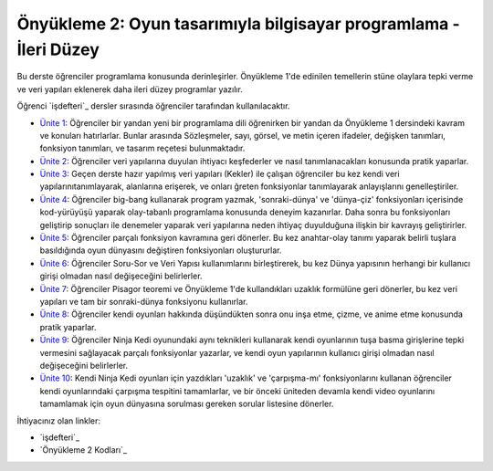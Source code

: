 Önyükleme 2: Oyun tasarımıyla bilgisayar programlama - İleri Düzey
==================================================================
Bu derste öğrenciler programlama konusunda derinleşirler. Önyükleme 1'de edinilen temellerin stüne olaylara tepki verme ve veri yapıları eklenerek
daha ileri düzey programlar yazılır.


Öğrenci `işdefteri`_ dersler sırasında öğrenciler tarafından kullanılacaktır.

* `Ünite 1 <unite1.html>`_: Öğrenciler bir yandan yeni bir programlama dili öğrenirken bir yandan da Önyükleme 1 dersindeki kavram ve konuları hatırlarlar. Bunlar arasında Sözleşmeler, sayı, görsel, ve metin içeren ifadeler, değişken tanımları, fonksiyon tanımları, ve tasarım reçetesi bulunmaktadır.
* `Ünite 2 <unite2.html>`_: Öğrenciler veri yapılarına duyulan ihtiyacı keşfederler ve nasıl tanımlanacakları konusunda pratik yaparlar.
* `Ünite 3 <unite3.html>`_: Geçen derste hazır yapılmış veri yapıları (Kekler) ile çalışan öğrenciler bu kez kendi veri yapılarınıtanımlayarak, alanlarına erişerek, ve onları ğreten fonksiyonlar tanımlayarak anlayışlarını genelleştiriler.
* `Ünite 4 <unite4.html>`_: Öğrenciler big-bang kullanarak program yazmak, 'sonraki-dünya' ve 'dünya-çiz' fonksiyonları içerisinde kod-yürüyüşü yaparak olay-tabanlı programlama konusunda deneyim kazanırlar.  Daha sonra bu fonksiyonları geliştirip sonuçları ile denemeler yaparak veri yapılarına neden ihtiyaç duyulduğuna ilişkin bir kavrayış geliştirirler.
* `Ünite 5 <unite5.html>`_: Öğrenciler parçalı fonksiyon kavramına geri dönerler. Bu kez    anahtar-olay tanımı yaparak belirli tuşlara basıldığında oyun dünyasını değiştiren fonksiyonları oluştururlar.
* `Ünite 6 <unite6.html>`_: Öğrenciler Soru-Sor ve Veri Yapısı kullanımlarını birleştirerek,  bu kez Dünya yapısının herhangi bir kullanıcı girişi olmadan nasıl  değişeceğini belirlerler.
* `Ünite 7 <unite7.html>`_: Öğrenciler Pisagor teoremi ve Önyükleme 1'de kullandıkları uzaklık formülüne geri dönerler, bu kez veri yapıları ve tam bir sonraki-dünya fonksiyonu kullanırlar.
* `Ünite 8 <unite8.html>`_: Öğrenciler kendi oyunları hakkında düşündükten sonra onu  inşa etme, çizme, ve anime etme konusunda pratik yaparlar.
* `Ünite 9 <unite9.html>`_: Öğrenciler Ninja Kedi oyunundaki aynı teknikleri kullanarak kendi oyunlarının  tuşa basma girişlerine tepki vermesini sağlayacak parçalı fonksiyonlar yazarlar,      ve kendi oyun yapılarının kullanıcı girişi olmadan nasıl değişeceğini belirlerler.
* `Ünite 10 <unite10.html>`_: Kendi Ninja Kedi oyunları için yazdıkları 'uzaklık' ve 'çarpışma-mı' fonksiyonlarını  kullanan öğrenciler kendi oyunlarındaki çarpışma tespitini tamamlarlar,           ve bir önceki üniteden devamla kendi video oyunlarını tamamlamak için oyun    dünyasına sorulması gereken sorular listesine dönerler.

İhtiyacınız olan linkler:

* `işdefteri`_
* `Önyükleme 2 Kodları`_


